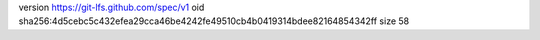 version https://git-lfs.github.com/spec/v1
oid sha256:4d5cebc5c432efea29cca46be4242fe49510cb4b0419314bdee82164854342ff
size 58
